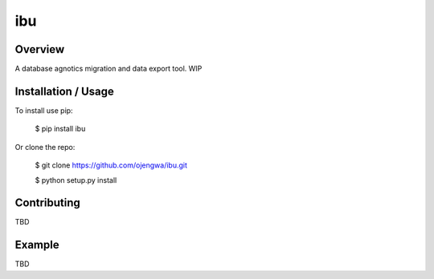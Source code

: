 ibu
===============================

Overview
--------

A database agnotics migration and data export tool. WIP

Installation / Usage
--------------------

To install use pip:

    $ pip install ibu


Or clone the repo:

    $ git clone https://github.com/ojengwa/ibu.git

    $ python setup.py install

Contributing
------------

TBD

Example
-------

TBD


